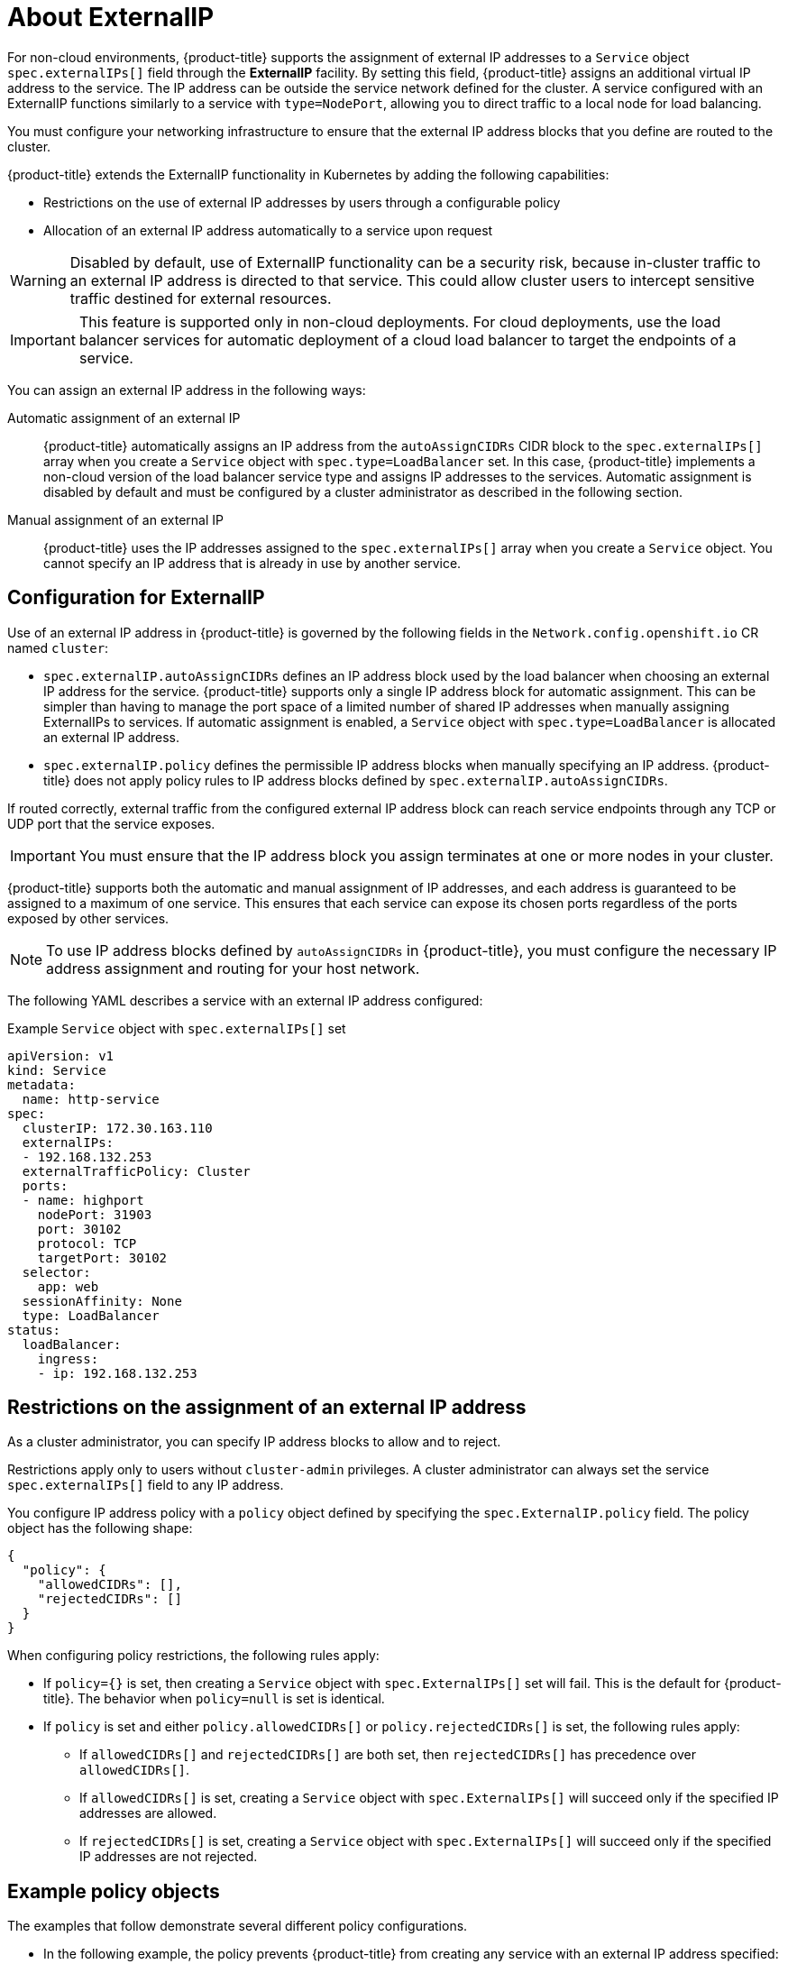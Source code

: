 // Module included in the following assemblies:
//
// * networking/configuring_ingress_cluster_traffic/configuring-externalip.adoc

[id="nw-externalip-about_{context}"]
= About ExternalIP

For non-cloud environments, {product-title} supports the assignment of external IP addresses to a `Service` object `spec.externalIPs[]` field through the *ExternalIP* facility.
By setting this field, {product-title} assigns an additional virtual IP address to the service. The IP address can be outside the service network defined for the cluster.
A service configured with an ExternalIP functions similarly to a service with `type=NodePort`, allowing you to direct traffic to a local node for load balancing.

You must configure your networking infrastructure to ensure that the external IP address blocks that you define are routed to the cluster.

{product-title} extends the ExternalIP functionality in Kubernetes by adding the following capabilities:

- Restrictions on the use of external IP addresses by users through a configurable policy
- Allocation of an external IP address automatically to a service upon request

[WARNING]
====
Disabled by default, use of ExternalIP functionality can be a security risk, because in-cluster traffic to an external IP address is directed to that service.
This could allow cluster users to intercept sensitive traffic destined for external resources.
====

[IMPORTANT]
====
This feature is supported only in non-cloud deployments.
For cloud deployments, use the load balancer services for automatic deployment of a cloud load balancer to target the endpoints of a service.
====

You can assign an external IP address in the following ways:

Automatic assignment of an external IP::
{product-title} automatically assigns an IP address from the `autoAssignCIDRs` CIDR block to the `spec.externalIPs[]` array when you create a `Service` object with `spec.type=LoadBalancer` set.
In this case, {product-title} implements a non-cloud version of the load balancer service type and assigns IP addresses to the services.
Automatic assignment is disabled by default and must be configured by a cluster administrator as described in the following section.

Manual assignment of an external IP::
{product-title} uses the IP addresses assigned to the `spec.externalIPs[]` array when you create a `Service` object. You cannot specify an IP address that is already in use by another service.

[id="configuration-externalip_{context}"]
== Configuration for ExternalIP

Use of an external IP address in {product-title} is governed by the following fields in the `Network.config.openshift.io` CR named `cluster`:

* `spec.externalIP.autoAssignCIDRs` defines an IP address block used by the load balancer when choosing an external IP address for the service. {product-title} supports only a single IP address block for automatic assignment. This can be simpler than having to manage the port space of a limited number of shared IP addresses when manually assigning ExternalIPs to services. If automatic assignment is enabled, a `Service` object with `spec.type=LoadBalancer` is allocated an external IP address.
* `spec.externalIP.policy` defines the permissible IP address blocks when manually specifying an IP address. {product-title} does not apply policy rules to IP address blocks defined by `spec.externalIP.autoAssignCIDRs`.

If routed correctly, external traffic from the configured external IP address block can reach service endpoints through any TCP or UDP port that the service exposes.

[IMPORTANT]
====
You must ensure that the IP address block you assign terminates at one or more nodes in your cluster.
====

{product-title} supports both the automatic and manual assignment of IP
addresses, and each address is guaranteed to be assigned to a maximum of one
service. This ensures that each service can expose its chosen ports regardless
of the ports exposed by other services.

[NOTE]
====
To use IP address blocks defined by `autoAssignCIDRs` in {product-title}, you must configure the necessary IP address assignment and routing for your host network.
====

The following YAML describes a service with an external IP address configured:

.Example `Service` object with `spec.externalIPs[]` set
[source,yaml]
----
apiVersion: v1
kind: Service
metadata:
  name: http-service
spec:
  clusterIP: 172.30.163.110
  externalIPs:
  - 192.168.132.253
  externalTrafficPolicy: Cluster
  ports:
  - name: highport
    nodePort: 31903
    port: 30102
    protocol: TCP
    targetPort: 30102
  selector:
    app: web
  sessionAffinity: None
  type: LoadBalancer
status:
  loadBalancer:
    ingress:
    - ip: 192.168.132.253
----

[id="restrictions-on-ip-assignment_{context}"]
== Restrictions on the assignment of an external IP address

As a cluster administrator, you can specify IP address blocks to allow and to reject.

Restrictions apply only to users without `cluster-admin` privileges. A cluster administrator can always set the service `spec.externalIPs[]` field to any IP address.

You configure IP address policy with a `policy` object defined by specifying the `spec.ExternalIP.policy` field.
The policy object has the following shape:

[source,json]
----
{
  "policy": {
    "allowedCIDRs": [],
    "rejectedCIDRs": []
  }
}
----

When configuring policy restrictions, the following rules apply:

- If `policy={}` is set, then creating a `Service` object with `spec.ExternalIPs[]` set will fail. This is the default for {product-title}. The behavior when `policy=null` is set is identical.
- If `policy` is set and either `policy.allowedCIDRs[]` or `policy.rejectedCIDRs[]` is set, the following rules apply:

* If `allowedCIDRs[]` and `rejectedCIDRs[]` are both set, then `rejectedCIDRs[]` has precedence over `allowedCIDRs[]`.
* If `allowedCIDRs[]` is set, creating a `Service` object with `spec.ExternalIPs[]` will succeed only if the specified IP addresses are allowed.
* If `rejectedCIDRs[]` is set, creating a `Service` object with `spec.ExternalIPs[]` will succeed only if the specified IP addresses are not rejected.

[id="example-policy-objects_{context}"]
== Example policy objects

The examples that follow demonstrate several different policy configurations.

- In the following example, the policy prevents {product-title} from creating any service with an external IP address specified:
+
.Example policy to reject any value specified for `Service` object `spec.externalIPs[]`
[source,yaml]
----
apiVersion: config.openshift.io/v1
kind: Network
metadata:
  name: cluster
spec:
  externalIP:
    policy: {}
  ...
----

- In the following example, both the `allowedCIDRs` and `rejectedCIDRs` fields are set.
+
.Example policy that includes both allowed and rejected CIDR blocks
[source,yaml]
----
apiVersion: config.openshift.io/v1
kind: Network
metadata:
  name: cluster
spec:
  externalIP:
    policy:
      allowedCIDRs:
      - 172.16.66.10/23
      rejectedCIDRs:
      - 172.16.66.10/24
  ...
----

- In the following example, `policy` is set to `null`.
If set to `null`, when inspecting the configuration object by entering `oc get networks.config.openshift.io -o yaml`, the `policy` field will not appear in the output.
+
.Example policy to allow any value specified for `Service` object `spec.externalIPs[]`
[source,yaml]
----
apiVersion: config.openshift.io/v1
kind: Network
metadata:
  name: cluster
spec:
  externalIP:
    policy: null
  ...
----
